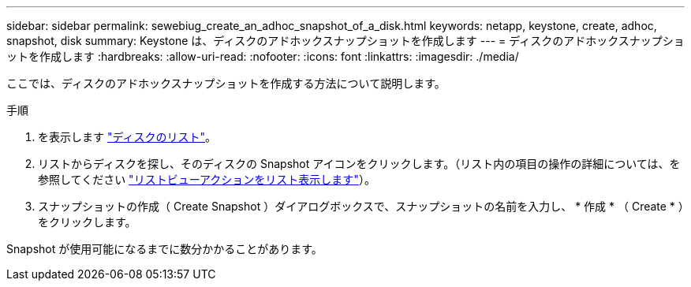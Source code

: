 ---
sidebar: sidebar 
permalink: sewebiug_create_an_adhoc_snapshot_of_a_disk.html 
keywords: netapp, keystone, create, adhoc, snapshot, disk 
summary: Keystone は、ディスクのアドホックスナップショットを作成します 
---
= ディスクのアドホックスナップショットを作成します
:hardbreaks:
:allow-uri-read: 
:nofooter: 
:icons: font
:linkattrs: 
:imagesdir: ./media/


[role="lead"]
ここでは、ディスクのアドホックスナップショットを作成する方法について説明します。

.手順
. を表示します link:sewebiug_view_disks.html#view-disks["ディスクのリスト"]。
. リストからディスクを探し、そのディスクの Snapshot アイコンをクリックします。（リスト内の項目の操作の詳細については、を参照してください link:sewebiug_netapp_service_engine_web_interface_overview#list-view["リストビューアクションをリスト表示します"]）。
. スナップショットの作成（ Create Snapshot ）ダイアログボックスで、スナップショットの名前を入力し、 * 作成 * （ Create * ）をクリックします。


Snapshot が使用可能になるまでに数分かかることがあります。
